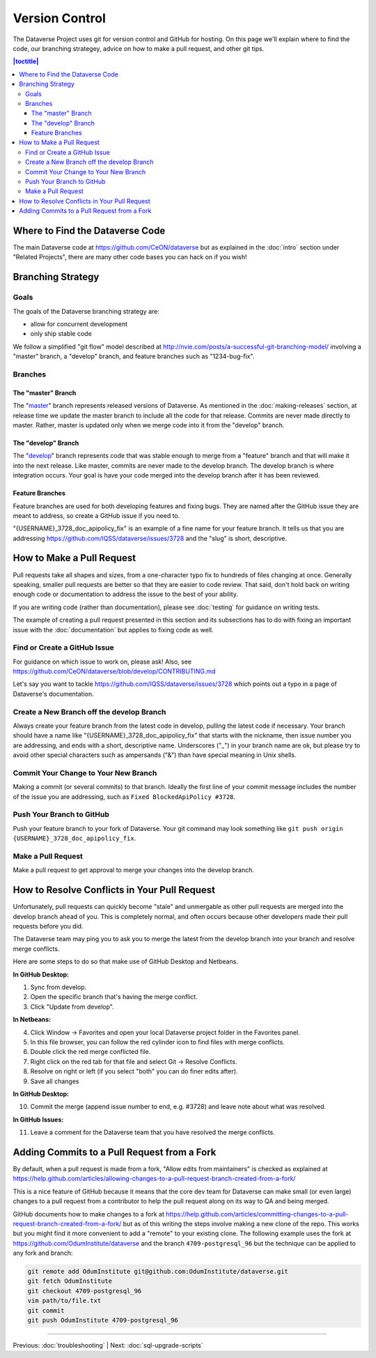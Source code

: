 ==================
Version Control
==================

The Dataverse Project uses git for version control and GitHub for hosting. On this page we'll explain where to find the code, our branching strategey, advice on how to make a pull request, and other git tips.

.. contents:: |toctitle|
	:local:


Where to Find the Dataverse Code
--------------------------------

The main Dataverse code at https://github.com/CeON/dataverse but as explained in the :doc:`intro` section under "Related Projects", there are many other code bases you can hack on if you wish!

Branching Strategy
------------------

Goals
~~~~~

The goals of the Dataverse branching strategy are:

- allow for concurrent development
- only ship stable code

We follow a simplified "git flow" model described at http://nvie.com/posts/a-successful-git-branching-model/ involving a "master" branch, a "develop" branch, and feature branches such as "1234-bug-fix".

Branches
~~~~~~~~

The "master" Branch
*******************

The "`master <https://github.com/CeON/dataverse/tree/master>`_" branch represents released versions of Dataverse. As mentioned in the :doc:`making-releases` section, at release time we update the master branch to include all the code for that release. Commits are never made directly to master. Rather, master is updated only when we merge code into it from the "develop" branch.

The "develop" Branch
********************

The "`develop <https://github.com/CeON/dataverse>`_" branch represents code that was stable enough to merge from a "feature" branch and that will make it into the next release. Like master, commits are never made to the develop branch. The develop branch is where integration occurs. Your goal is have your code merged into the develop branch after it has been reviewed.

Feature Branches
****************

Feature branches are used for both developing features and fixing bugs. They are named after the GitHub issue they are meant to address, so create a GitHub issue if you need to.

"{USERNAME}_3728_doc_apipolicy_fix" is an example of a fine name for your feature branch. It tells us that you are addressing https://github.com/IQSS/dataverse/issues/3728 and the "slug" is short, descriptive.

How to Make a Pull Request
--------------------------

Pull requests take all shapes and sizes, from a one-character typo fix to hundreds of files changing at once. Generally speaking, smaller pull requests are better so that they are easier to code review. That said, don't hold back on writing enough code or documentation to address the issue to the best of your ability.

If you are writing code (rather than documentation), please see :doc:`testing` for guidance on writing tests.

The example of creating a pull request presented in this section and its subsections has to do with fixing an important issue with the :doc:`documentation` but applies to fixing code as well.

Find or Create a GitHub Issue
~~~~~~~~~~~~~~~~~~~~~~~~~~~~~

For guidance on which issue to work on, please ask! Also, see https://github.com/CeON/dataverse/blob/develop/CONTRIBUTING.md

Let's say you want to tackle https://github.com/IQSS/dataverse/issues/3728 which points out a typo in a page of Dataverse's documentation.

Create a New Branch off the develop Branch
~~~~~~~~~~~~~~~~~~~~~~~~~~~~~~~~~~~~~~~~~~

Always create your feature branch from the latest code in develop, pulling the latest code if necessary. Your branch should have a name like "{USERNAME}_3728_doc_apipolicy_fix" that starts with the nickname, then issue number you are addressing, and ends with a short, descriptive name. Underscores ("_") in your branch name are ok, but please try to avoid other special characters such as ampersands ("&") than have special meaning in Unix shells.

Commit Your Change to Your New Branch
~~~~~~~~~~~~~~~~~~~~~~~~~~~~~~~~~~~~~

Making a commit (or several commits) to that branch. Ideally the first line of your commit message includes the number of the issue you are addressing, such as ``Fixed BlockedApiPolicy #3728``.

Push Your Branch to GitHub
~~~~~~~~~~~~~~~~~~~~~~~~~~

Push your feature branch to your fork of Dataverse. Your git command may look something like ``git push origin {USERNAME}_3728_doc_apipolicy_fix``.

Make a Pull Request
~~~~~~~~~~~~~~~~~~~

Make a pull request to get approval to merge your changes into the develop branch.

How to Resolve Conflicts in Your Pull Request
---------------------------------------------

Unfortunately, pull requests can quickly become "stale" and unmergable as other pull requests are merged into the develop branch ahead of you. This is completely normal, and often occurs because other developers made their pull requests before you did.

The Dataverse team may ping you to ask you to merge the latest from the develop branch into your branch and resolve merge conflicts.

Here are some steps to do so that make use of GitHub Desktop and Netbeans.

**In GitHub Desktop:**

1. Sync from develop.
2. Open the specific branch that's having the merge conflict.
3. Click "Update from develop".

**In Netbeans:**

4. Click Window -> Favorites and open your local Dataverse project folder in the Favorites panel.
5. In this file browser, you can follow the red cylinder icon to find files with merge conflicts.
6. Double click the red merge conflicted file.
7. Right click on the red tab for that file and select Git -> Resolve Conflicts.
8. Resolve on right or left (if you select "both" you can do finer edits after).
9. Save all changes

**In GitHub Desktop:**

10. Commit the merge (append issue number to end, e.g. #3728) and leave note about what was resolved.

**In GitHub Issues:**

11. Leave a comment for the Dataverse team that you have resolved the merge conflicts.

Adding Commits to a Pull Request from a Fork 
--------------------------------------------

By default, when a pull request is made from a fork, "Allow edits from maintainers" is checked as explained at https://help.github.com/articles/allowing-changes-to-a-pull-request-branch-created-from-a-fork/

This is a nice feature of GitHub because it means that the core dev team for Dataverse can make small (or even large) changes to a pull request from a contributor to help the pull request along on its way to QA and being merged.

GitHub documents how to make changes to a fork at https://help.github.com/articles/committing-changes-to-a-pull-request-branch-created-from-a-fork/ but as of this writing the steps involve making a new clone of the repo. This works but you might find it more convenient to add a "remote" to your existing clone. The following example uses the fork at https://github.com/OdumInstitute/dataverse and the branch ``4709-postgresql_96`` but the technique can be applied to any fork and branch:

.. code-block:: bash

        git remote add OdumInstitute git@github.com:OdumInstitute/dataverse.git
        git fetch OdumInstitute
        git checkout 4709-postgresql_96
        vim path/to/file.txt
        git commit
        git push OdumInstitute 4709-postgresql_96

----

Previous: :doc:`troubleshooting` | Next: :doc:`sql-upgrade-scripts`
